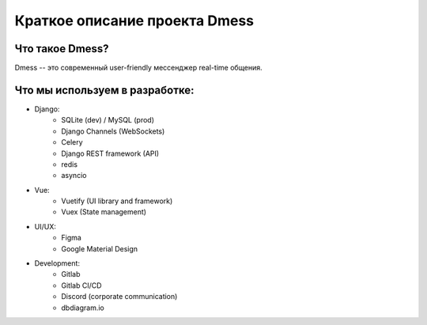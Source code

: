 Краткое описание проекта Dmess
==============================

**Что такое Dmess?**
--------------------
Dmess -- это современный user-friendly мессенджер real-time общения.

Что мы используем в разработке:
-------------------------------

* Django:
    * SQLite (dev) / MySQL (prod)
    * Django Channels (WebSockets)
    * Celery
    * Django REST framework (API)
    * redis
    * asyncio
* Vue:
    * Vuetify (UI library and framework)
    * Vuex (State management)
* UI/UX:
    * Figma
    * Google Material Design
* Development:
    * Gitlab
    * Gitlab CI/CD
    * Discord (corporate communication)
    * dbdiagram.io
